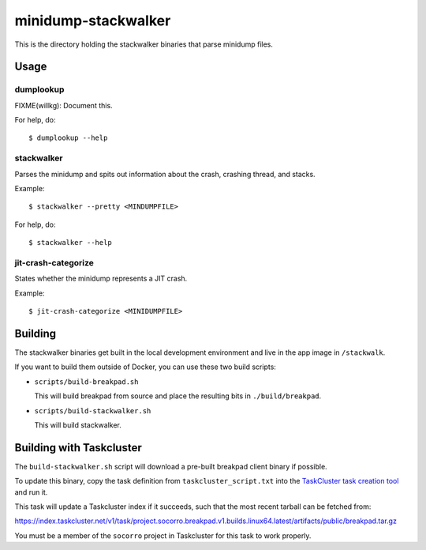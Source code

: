 ====================
minidump-stackwalker
====================

This is the directory holding the stackwalker binaries that parse minidump
files.


Usage
=====

dumplookup
----------

FIXME(willkg): Document this.

For help, do::

  $ dumplookup --help


stackwalker
-----------

Parses the minidump and spits out information about the crash, crashing thread,
and stacks.

Example::

  $ stackwalker --pretty <MINDUMPFILE>


For help, do::

  $ stackwalker --help


jit-crash-categorize
--------------------

States whether the minidump represents a JIT crash.

Example::

  $ jit-crash-categorize <MINIDUMPFILE>


Building
========

The stackwalker binaries get built in the local development environment and live
in the app image in ``/stackwalk``.

If you want to build them outside of Docker, you can use these two build
scripts:

* ``scripts/build-breakpad.sh``

  This will build breakpad from source and place the resulting bits in
  ``./build/breakpad``.

* ``scripts/build-stackwalker.sh``

  This will build stackwalker.


Building with Taskcluster
=========================

The ``build-stackwalker.sh`` script will download a pre-built breakpad
client binary if possible.

To update this binary, copy the task definition from ``taskcluster_script.txt``
into the `TaskCluster task creation tool`_ and run it.

This task will update a Taskcluster index if it succeeds, such that the
most recent tarball can be fetched from:

https://index.taskcluster.net/v1/task/project.socorro.breakpad.v1.builds.linux64.latest/artifacts/public/breakpad.tar.gz

You must be a member of the ``socorro`` project in Taskcluster for this
task to work properly.

.. _TaskCluster task creation tool: https://tools.taskcluster.net/task-creator/
